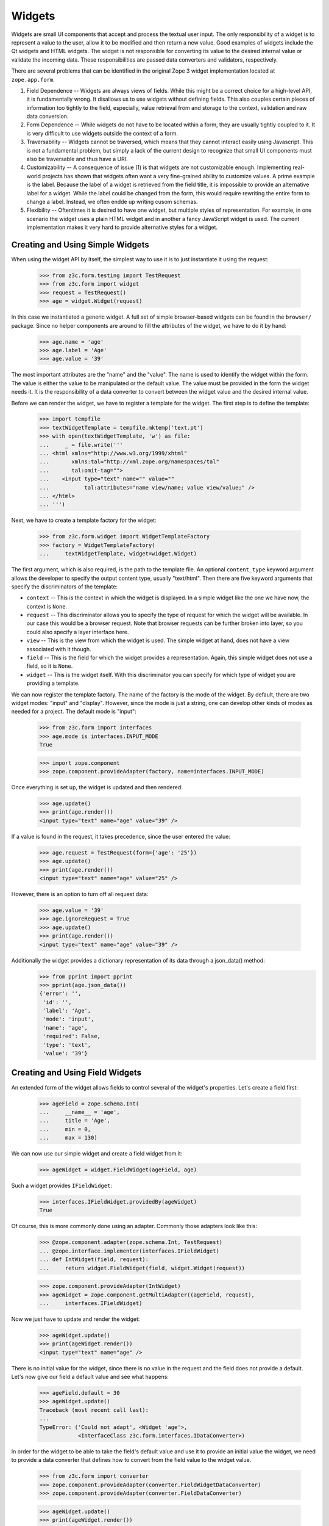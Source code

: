 =======
Widgets
=======

Widgets are small UI components that accept and process the textual user
input. The only responsibility of a widget is to represent a value to the
user, allow it to be modified and then return a new value. Good examples of
widgets include the Qt widgets and HTML widgets. The widget is not responsible
for converting its value to the desired internal value or validate the
incoming data. These responsibilities are passed data converters and
validators, respectively.

There are several problems that can be identified in the original Zope 3 widget
implementation located at ``zope.app.form``.

(1) Field Dependence -- Widgets are always views of fields. While this might
    be a correct choice for a high-level API, it is fundamentally wrong. It
    disallows us to use widgets without defining fields. This also couples
    certain pieces of information too tightly to the field, especially, value
    retrieval from and storage to the context, validation and raw data
    conversion.

(2) Form Dependence -- While widgets do not have to be located within a form,
    they are usually tightly coupled to it. It is very difficult to use
    widgets outside the context of a form.

(3) Traversability -- Widgets cannot be traversed, which means that they
    cannot interact easily using Javascript. This is not a fundamental
    problem, but simply a lack of the current design to recognize that small
    UI components must also be traversable and thus have a URI.

(4) Customizability -- A consequence of issue (1) is that widgets are not
    customizable enough. Implementing real-world projects has shown that
    widgets often want a very fine-grained ability to customize values. A
    prime example is the label. Because the label of a widget is retrieved
    from the field title, it is impossible to provide an alternative label for
    a widget. While the label could be changed from the form, this would
    require rewriting the entire form to change a label. Instead, we often
    endde up writing cusom schemas.

(5) Flexibility -- Oftentimes it is desired to have one widget, but multiple
    styles of representation. For example, in one scenario the widget uses a
    plain HTML widget and in another a fancy JavaScript widget is used. The
    current implementation makes it very hard to provide alternative styles
    for a widget.


Creating and Using Simple Widgets
---------------------------------

When using the widget API by itself, the simplest way to use it is to just
instantiate it using the request:

  >>> from z3c.form.testing import TestRequest
  >>> from z3c.form import widget
  >>> request = TestRequest()
  >>> age = widget.Widget(request)

In this case we instantiated a generic widget. A full set of simple
browser-based widgets can be found in the ``browser/`` package. Since no
helper components are around to fill the attributes of the widget, we have to
do it by hand:

  >>> age.name = 'age'
  >>> age.label = 'Age'
  >>> age.value = '39'

The most important attributes are the "name" and the "value". The name is used
to identify the widget within the form. The value is either the value to be
manipulated or the default value. The value must be provided in the form the
widget needs it. It is the responsibility of a data converter to convert
between the widget value and the desired internal value.

Before we can render the widget, we have to register a template for the
widget. The first step is to define the template:

  >>> import tempfile
  >>> textWidgetTemplate = tempfile.mktemp('text.pt')
  >>> with open(textWidgetTemplate, 'w') as file:
  ...     _ = file.write('''
  ... <html xmlns="http://www.w3.org/1999/xhtml"
  ...       xmlns:tal="http://xml.zope.org/namespaces/tal"
  ...       tal:omit-tag="">
  ...    <input type="text" name="" value=""
  ...           tal:attributes="name view/name; value view/value;" />
  ... </html>
  ... ''')

Next, we have to create a template factory for the widget:

  >>> from z3c.form.widget import WidgetTemplateFactory
  >>> factory = WidgetTemplateFactory(
  ...     textWidgetTemplate, widget=widget.Widget)

The first argument, which is also required, is the path to the template
file. An optional ``content_type`` keyword argument allows the developer to
specify the output content type, usually "text/html". Then there are five
keyword arguments that specify the discriminators of the template:

* ``context`` -- This is the context in which the widget is displayed. In a
  simple widget like the one we have now, the context is ``None``.

* ``request`` -- This discriminator allows you to specify the type of request
  for which the widget will be available. In our case this would be a browser
  request. Note that browser requests can be further broken into layer, so you
  could also specify a layer interface here.

* ``view`` -- This is the view from which the widget is used. The simple
  widget at hand, does not have a view associated with it though.

* ``field`` -- This is the field for which the widget provides a
  representation. Again, this simple widget does not use a field, so it is
  ``None``.

* ``widget`` -- This is the widget itself. With this discriminator you can
  specify for which type of widget you are providing a template.

We can now register the template factory. The name of the factory is the mode
of the widget. By default, there are two widget modes: "input" and
"display". However, since the mode is just a string, one can develop other
kinds of modes as needed for a project. The default mode is "input":

  >>> from z3c.form import interfaces
  >>> age.mode is interfaces.INPUT_MODE
  True

  >>> import zope.component
  >>> zope.component.provideAdapter(factory, name=interfaces.INPUT_MODE)

Once everything is set up, the widget is updated and then rendered:

  >>> age.update()
  >>> print(age.render())
  <input type="text" name="age" value="39" />

If a value is found in the request, it takes precedence, since the user
entered the value:

  >>> age.request = TestRequest(form={'age': '25'})
  >>> age.update()
  >>> print(age.render())
  <input type="text" name="age" value="25" />

However, there is an option to turn off all request data:

  >>> age.value = '39'
  >>> age.ignoreRequest = True
  >>> age.update()
  >>> print(age.render())
  <input type="text" name="age" value="39" />

Additionally the widget provides a dictionary representation of its data through a json_data() method:
  >>> from pprint import pprint
  >>> pprint(age.json_data())
  {'error': '',
   'id': '',
   'label': 'Age',
   'mode': 'input',
   'name': 'age',
   'required': False,
   'type': 'text',
   'value': '39'}


Creating and Using Field Widgets
--------------------------------

An extended form of the widget allows fields to control several of the
widget's properties. Let's create a field first:

  >>> ageField = zope.schema.Int(
  ...     __name__ = 'age',
  ...     title = 'Age',
  ...     min = 0,
  ...     max = 130)

We can now use our simple widget and create a field widget from it:

  >>> ageWidget = widget.FieldWidget(ageField, age)

Such a widget provides ``IFieldWidget``:

  >>> interfaces.IFieldWidget.providedBy(ageWidget)
  True

Of course, this is more commonly done using an adapter. Commonly those
adapters look like this:

  >>> @zope.component.adapter(zope.schema.Int, TestRequest)
  ... @zope.interface.implementer(interfaces.IFieldWidget)
  ... def IntWidget(field, request):
  ...     return widget.FieldWidget(field, widget.Widget(request))

  >>> zope.component.provideAdapter(IntWidget)
  >>> ageWidget = zope.component.getMultiAdapter((ageField, request),
  ...     interfaces.IFieldWidget)

Now we just have to update and render the widget:

  >>> ageWidget.update()
  >>> print(ageWidget.render())
  <input type="text" name="age" />

There is no initial value for the widget, since there is no value in the
request and the field does not provide a default. Let's now give our field a
default value and see what happens:

  >>> ageField.default = 30
  >>> ageWidget.update()
  Traceback (most recent call last):
  ...
  TypeError: ('Could not adapt', <Widget 'age'>,
              <InterfaceClass z3c.form.interfaces.IDataConverter>)

In order for the widget to be able to take the field's default value and use
it to provide an initial value the widget, we need to provide a data converter
that defines how to convert from the field value to the widget value.

  >>> from z3c.form import converter
  >>> zope.component.provideAdapter(converter.FieldWidgetDataConverter)
  >>> zope.component.provideAdapter(converter.FieldDataConverter)

  >>> ageWidget.update()
  >>> print(ageWidget.render())
  <input type="text" name="age" value="30" />

Again, the request value is honored above everything else:

  >>> ageWidget.request = TestRequest(form={'age': '25'})
  >>> ageWidget.update()
  >>> print(ageWidget.render())
  <input type="text" name="age" value="25" />


Creating and Using Context Widgets
----------------------------------

When widgets represent an attribute value of an object, then this object must
be set as the context of the widget:

  >>> class Person(object):
  ...     age = 45
  >>> person = Person()

  >>> ageWidget.context = person
  >>> zope.interface.alsoProvides(ageWidget, interfaces.IContextAware)

The result is that the context value takes over precendence over the default
value:

  >>> ageWidget.request = TestRequest()
  >>> ageWidget.update()
  Traceback (most recent call last):
  ...
  ComponentLookupError: ((...), <InterfaceClass ...IDataManager>, '')

This call fails because the widget does not know how to extract the value from
the context. Registering a data manager for the widget does the trick:

  >>> from z3c.form import datamanager
  >>> zope.component.provideAdapter(datamanager.AttributeField)

  >>> ageWidget.update()
  >>> print(ageWidget.render())
  <input type="text" name="age" value="45" />

If the context value is unknown (None), the default value kicks in.

  >>> person.age = None

  >>> ageWidget.update()
  >>> print(ageWidget.render())
  <input type="text" name="age" value="30" />

Unless the widget is explicitely asked to not to show defaults.
This is handy for EditForms.

  >>> ageWidget.showDefault = False

  >>> ageWidget.update()
  >>> print(ageWidget.render())
  <input type="text" name="age" value="" />

  >>> ageWidget.showDefault = True
  >>> person.age = 45

The context can be explicitely ignored, making the widget display the default
value again:

  >>> ageWidget.ignoreContext = True
  >>> ageWidget.update()
  >>> print(ageWidget.render())
  <input type="text" name="age" value="30" />

Again, the request value is honored above everything else:

  >>> ageWidget.request = TestRequest(form={'age': '25'})
  >>> ageWidget.ignoreContext = False
  >>> ageWidget.update()
  >>> print(ageWidget.render())
  <input type="text" name="age" value="25" />

But what happens if the object we are working on is security proxied? In
particular, what happens, if the access to the attribute is denied. To see
what happens, we have to create a proxied person:

  >>> from zope.security import checker
  >>> PersonChecker = checker.Checker({'age': 'Access'}, {'age': 'Edit'})

  >>> ageWidget.request = TestRequest()
  >>> ageWidget.context = checker.ProxyFactory(Person(), PersonChecker)

After changing the security policy, ...

  >>> from zope.security import management
  >>> from z3c.form import testing
  >>> management.endInteraction()
  >>> newPolicy = testing.SimpleSecurityPolicy()
  >>> oldPolicy = management.setSecurityPolicy(newPolicy)
  >>> management.newInteraction()

it is not possible anymore to update the widget:

  >>> ageWidget.update()
  Traceback (most recent call last):
  ...
  Unauthorized: (<Person object at ...>, 'age', 'Access')

If no security declaration has been made at all, we get a
``ForbiddenAttribute`` error:

  >>> ageWidget.context = checker.ProxyFactory(Person(), checker.Checker({}))
  >>> ageWidget.update()
  Traceback (most recent call last):
  ...
  ForbiddenAttribute: ('age', <Person object at ...>)

Let's clean up the setup:

  >>> management.endInteraction()
  >>> newPolicy = management.setSecurityPolicy(oldPolicy)
  >>> management.newInteraction()

  >>> ageWidget.context = Person()


Dynamically Changing Attribute Values
-------------------------------------

Once widgets are used within a framework, it is very tedious to write Python
code to adjust certain attributes, even though hooks exist. The easiest way to
change those attribute values is actually to provide an adapter that provides
the custom value.

We can create a custom label for the age widget:

  >>> AgeLabel = widget.StaticWidgetAttribute(
  ...     'Current Age',
  ...     context=None, request=None, view=None, field=ageField, widget=None)

Clearly, this code does not require us to touch the orginal form and widget
code, given that we have enough control over the selection. In the example
above, all the selection discriminators are listed for demonstration
purposes. Of course, the label in this case can be created as follows:

  >>> AgeLabel = widget.StaticWidgetAttribute('Current Age', field=ageField)

Much better, isn't it? Initially the label is the title of the field:

  >>> ageWidget.label
  'Age'

Let's now simply register the label as a named adapter; the name is the name
of the attribute to change:

  >>> zope.component.provideAdapter(AgeLabel, name='label')

Asking the widget for the label now will return the newly registered label:

  >>> ageWidget.update()
  >>> ageWidget.label
  'Current Age'

Of course, simply setting the label or changing the label extraction via a
sub-class are other options you might want to consider. Furthermore, you
could also create a computed attribute value or implement your own component.

Overriding other attributes, such as ``required``, is done in the same
way. If any widget provides new attributes, they are also overridable this
way. For example, the selection widget defines a label for the option that no
value was selected. We often want to override this, because the German
translation sucks or the wording is often too generic. Widget implementation
should add names of overridable attributes to their "_adapterValueAttributes"
internal attribute.

Let's try to override the ``required`` attribute. By default the widget is required,
because the field is required as well:

  >>> ageWidget.required
  True

Let's provide a static widget attribute adapter with name "required":

  >>> AgeNotRequired = widget.StaticWidgetAttribute(False, field=ageField)
  >>> zope.component.provideAdapter(AgeNotRequired, name="required")

Now, let's check if it works:

  >>> ageWidget.update()
  >>> ageWidget.required
  False

Overriding the default value is somewhat special due to the complexity of
obtaining the value. So let's register one now:

  >>> AgeDefault = widget.StaticWidgetAttribute(50, field=ageField)
  >>> zope.component.provideAdapter(AgeDefault, name="default")

Let's now instantiate, update and render the widget to see the default value:

  >>> ageWidget = zope.component.getMultiAdapter((ageField, request),
  ...     interfaces.IFieldWidget)
  >>> ageWidget.update()
  >>> print(ageWidget.render())
  <input type="text" name="age" value="50" />

This value is also respected by the json_data method:
  >>> from pprint import pprint
  >>> pprint(ageWidget.json_data())
  {'error': '',
   'id': 'age',
   'label': 'Current Age',
   'mode': 'input',
   'name': 'age',
   'required': False,
   'type': 'text',
   'value': '50'}


Sequence Widget
---------------

A common use case in user interfaces is to ask the user to select one or more
items from a set of options/choices. The ``widget`` module provides a basic
widget implementation to support this use case.

The options available for selections are known as terms. Initially, there are
no terms:

  >>> request = TestRequest()
  >>> seqWidget = widget.SequenceWidget(request)
  >>> seqWidget.name = 'seq'

  >>> seqWidget.terms is None
  True

There are two ways terms can be added, either manually or via an
adapter. Those term objects must provide ``ITerms``. There is no simple
default implementation, so we have to provide one ourselves:

  >>> from zope.schema import vocabulary
  >>> @zope.interface.implementer(interfaces.ITerms)
  ... class Terms(vocabulary.SimpleVocabulary):
  ...     def getValue(self, token):
  ...         return self.getTermByToken(token).value

  >>> terms = Terms(
  ...   [Terms.createTerm(1, 'v1', 'Value 1'),
  ...    Terms.createTerm(2, 'v2', 'Value 2'),
  ...    Terms.createTerm(3, 'v3', 'Value 3')])
  >>> seqWidget.terms = terms

Once the ``terms`` attribute is set, updating the widgets does not change the
terms:

  >>> seqWidget.update()
  >>> [term.value for term in seqWidget.terms]
  [1, 2, 3]

The value of a sequence widget is a tuple/list of term tokens. When extracting
values from the request, the values must be valid tokens, otherwise the
default value is returned:

  >>> seqWidget.request = TestRequest(form={'seq': ['v1']})
  >>> seqWidget.extract()
  ('v1',)

  >>> seqWidget.request = TestRequest(form={'seq': ['v4']})
  >>> seqWidget.extract()
  <NO_VALUE>

  >>> seqWidget.request = TestRequest(form={'seq-empty-marker': '1'})
  >>> seqWidget.extract()
  ()

Note that we also support single values being returned outside a sequence. The
extracted value is then wrapped by a tuple. This feature is useful when
integrating with third-party client frameworks that do not know about the Zope
naming conventions.

  >>> seqWidget.request = TestRequest(form={'seq': 'v1'})
  >>> seqWidget.extract()
  ('v1',)

If the no-value token has been selected, it is returned without further
verification:

  >>> seqWidget.request = TestRequest(form={'seq': [seqWidget.noValueToken]})
  >>> seqWidget.extract()
  ('--NOVALUE--',)

Since the value of the widget is a tuple of tokens, when displaying the
values, they have to be converted to the title of the term:

  >>> seqWidget.value = ('v1', 'v2')
  >>> seqWidget.displayValue
  ['Value 1', 'Value 2']

Unknown values/terms get silently ignored.

  >>> seqWidget.value = ('v3', 'v4')
  >>> seqWidget.displayValue
  ['Value 3']

When input forms are directly switched to display forms within the same
request, it can happen that the value contains the "--NOVALUE--" token
entry. This entry should be silently ignored:

  >>> seqWidget.value = (seqWidget.noValueToken,)
  >>> seqWidget.displayValue
  []

To demonstrate how the terms is automatically chosen by a widget, we should
instantiate a field widget. Let's do this with a choice field:

  >>> seqField = zope.schema.Choice(
  ...     title='Sequence Field',
  ...     vocabulary=terms)

Let's now create the field widget:

  >>> seqWidget = widget.FieldWidget(seqField, widget.SequenceWidget(request))
  >>> seqWidget.terms

The terms should be available as soon as the widget is updated:

  >>> seqWidget.update()
  Traceback (most recent call last):
  ...
  ComponentLookupError: ((...), <InterfaceClass ...ITerms>, '')

This failed, because we did not register an adapter for the terms yet. After
the adapter is registered, everything should work as expected:

  >>> from z3c.form import term
  >>> zope.component.provideAdapter(term.ChoiceTermsVocabulary)
  >>> zope.component.provideAdapter(term.ChoiceTerms)

  >>> seqWidget.update()
  >>> seqWidget.terms
  <z3c.form.term.ChoiceTermsVocabulary object at ...>

The representation of this widget as json looks a bit different:
  >>> from pprint import pprint
  >>> pprint(seqWidget.json_data())
  {'error': '',
   'id': '',
   'label': 'Sequence Field',
   'mode': 'input',
   'name': '',
   'required': True,
   'type': 'sequence',
   'value': ()}


So that's it. Everything else is the same from then on.


Multi Widget
------------

A common use case in user interfaces is to ask the user to define one or more
items. The ``widget`` module provides a basic widget implementation to support
this use case.

The `MultiWidget` allows to store none, one or more values for a sequence or dictionary
field.  Don't get confused by the term sequence. The sequence used in
`SequenceWidget` means that the widget can choose from a sequence of values
which is really a collection. The `MultiWidget` can collect values to build
and store a sequence of values like those used in `ITuple` or `IList` field.

  >>> request = TestRequest()
  >>> multiWidget = widget.MultiWidget(request)
  >>> multiWidget.name = 'multi.name'
  >>> multiWidget.id = 'multi-id'

  >>> multiWidget.value
  []

Let's define a field for our multi widget:

  >>> multiField = zope.schema.List(
  ...     value_type=zope.schema.Int(default=42))
  >>> multiWidget.field = multiField

If the multi is used with a schema.List the value of a multi widget is always list.
When extracting values from the
request, the values must be a list of valid values based on the value_type
field used from the used sequence field. The widget also uses a counter which
is required for processing the input from a request. The counter is a marker
for build the right amount of enumerated widgets.

If we provide no request we will get no value:

  >>> multiWidget.extract()
  <NO_VALUE>

If we provide an empty counter we will get an empty list.
This is accordance with Widget.extract(), where a missing request value
is <NO_VALUE> and an empty ('') request value is ''.

  >>> multiWidget.request = TestRequest(form={'multi.name.count':'0'})
  >>> multiWidget.extract()
  []

If we provide real values within the request, we will get it back:

  >>> multiWidget.request = TestRequest(form={'multi.name.count':'2',
  ...                                         'multi.name.0':'42',
  ...                                         'multi.name.1':'43'})
  >>> multiWidget.extract()
  ['42', '43']

If we provide a bad value we will get the bad value within the extract method.
Our widget update process will validate this bad value later:

  >>> multiWidget.request = TestRequest(form={'multi.name.count':'1',
  ...                                         'multi.name.0':'bad'})
  >>> multiWidget.extract()
  ['bad']

Storing a widget value forces to update the (sub) widgets. This forces also to
validate the (sub) widget values. To show this we need to register a
validator:

  >>> from z3c.form.validator import SimpleFieldValidator
  >>> zope.component.provideAdapter(SimpleFieldValidator)

Since the value of the widget is a list of (widget) value items, when
displaying the values, they can be used as they are:

  >>> multiWidget.request = TestRequest(form={'multi.name.count':'2',
  ...                                         'multi.name.0':'42',
  ...                                         'multi.name.1':'43'})
  >>> multiWidget.value = multiWidget.extract()
  >>> multiWidget.value
  ['42', '43']

Each widget normally gets first processed by it's update method call after
initialization. This update call forces to call extract, which first will get
the right amount of (sub) widgets by the given counter value. Based on that
counter value the right amount of widgets will get created. Each widget will
return it's own value and this collected values get returned by the extract
method. The multi widget update method will then store this values if any given
as multi widget value argument. If extract doesn't return a value the multi
widget update method will use it's default value. If we store a given value
from the extract as multi widget value, this will force to setup the multi
widget widgets based on the given values and apply the right value for them.
After that the multi widget is ready for rendering. The good thing about that
pattern is that it is possible to set a value before or after the update method
is called. At any time if we change the multi widget value the (sub) widgets
get updated within the new relevant value.

  >>> multiRequest = TestRequest(form={'multi.name.count':'2',
  ...                                  'multi.name.0':'42',
  ...                                  'multi.name.1':'43'})

  >>> multiWidget = widget.FieldWidget(multiField, widget.MultiWidget(
  ...     multiRequest))
  >>> multiWidget.name = 'multi.name'
  >>> multiWidget.value
  []

  >>> multiWidget.update()

  >>> multiWidget.widgets[0].value
  '42'

  >>> multiWidget.widgets[1].value
  '43'

  >>> multiWidget.value
  ['42', '43']

MultiWidget also declares the ``allowAdding`` and ``allowRemoving``
attributes that can be used in browser presentation to control add/remove
button availability. To ease working with common cases, the
``updateAllowAddRemove`` method provided that will set those attributes
in respect to field's min_length and max_length, if the field provides
zope.schema.interfaces.IMinMaxLen interface.

Let's define a field with min and max length constraints and create
a widget for it.

  >>> multiField = zope.schema.List(
  ...     value_type=zope.schema.Int(),
  ...     min_length=2,
  ...     max_length=5)

  >>> request = TestRequest()
  >>> multiWidget = widget.FieldWidget(multiField, widget.MultiWidget(request))

Lets ensure that the minimum number of widgets are created.

  >>> multiWidget.update()
  >>> len(multiWidget.widgets)
  2

Now, let's check if the function will do the right thing depending on
the value:

No value:

  >>> multiWidget.updateAllowAddRemove()
  >>> multiWidget.allowAdding, multiWidget.allowRemoving
  (True, False)

Minimum length:

  >>> multiWidget.value = ['3', '5']
  >>> multiWidget.updateAllowAddRemove()
  >>> multiWidget.allowAdding, multiWidget.allowRemoving
  (True, False)

Some allowed length:

  >>> multiWidget.value = ['3', '5', '8', '6']
  >>> multiWidget.updateAllowAddRemove()
  >>> multiWidget.allowAdding, multiWidget.allowRemoving
  (True, True)

Maximum length:

  >>> multiWidget.value = ['3', '5', '8', '6', '42']
  >>> multiWidget.updateAllowAddRemove()
  >>> multiWidget.allowAdding, multiWidget.allowRemoving
  (False, True)

Over maximum length:

  >>> multiWidget.value = ['3', '5', '8', '6', '42', '45']
  >>> multiWidget.updateAllowAddRemove()
  >>> multiWidget.allowAdding, multiWidget.allowRemoving
  (False, True)

I know a guy who once switched widget mode in the middle. All simple widgets
are easy to hack, but multiWidget needs to update all subwidgets:

  >>> [w.mode for w in multiWidget.widgets]
  ['input', 'input', 'input', 'input', 'input', 'input']

Switch the multiWidget mode:

  >>> multiWidget.mode = interfaces.DISPLAY_MODE

Yes, all subwidgets switch mode:

  >>> [w.mode for w in multiWidget.widgets]
  ['display', 'display', 'display', 'display', 'display', 'display']

The json data representing the multi widget:
  >>> from pprint import pprint
  >>> pprint(multiWidget.json_data())
  {'error': '',
   'id': '',
   'label': '',
   'mode': 'display',
   'name': '',
   'required': True,
   'type': 'multi',
   'value': ['3', '5', '8', '6', '42', '45'],
   'widgets': [{'error': '',
                'id': '-0',
                'label': '',
                'mode': 'display',
                'name': '.0',
                'required': True,
                'type': 'text',
                'value': '3'},
               {'error': '',
                'id': '-1',
                'label': '',
                'mode': 'display',
                'name': '.1',
                'required': True,
                'type': 'text',
                'value': '5'},
               {'error': '',
                'id': '-2',
                'label': '',
                'mode': 'display',
                'name': '.2',
                'required': True,
                'type': 'text',
                'value': '8'},
               {'error': '',
                'id': '-3',
                'label': '',
                'mode': 'display',
                'name': '.3',
                'required': True,
                'type': 'text',
                'value': '6'},
               {'error': '',
                'id': '-4',
                'label': '',
                'mode': 'display',
                'name': '.4',
                'required': True,
                'type': 'text',
                'value': '42'},
               {'error': '',
                'id': '-5',
                'label': '',
                'mode': 'display',
                'name': '.5',
                'required': True,
                'type': 'text',
                'value': '45'}]}



Multi Dict Widget
-----------------

We can also use a multiWidget in Dict mode by just using a field which a Dict:

  >>> multiField = zope.schema.Dict(
  ...     key_type=zope.schema.Int(),
  ...     value_type=zope.schema.Int(default=42))
  >>> multiWidget.field = multiField
  >>> multiWidget.name = 'multi.name'

Now if we set the value to a list we get an error:

  >>> multiWidget.value = ['3', '5', '8', '6', '42', '45']
  Traceback (most recent call last):
  ...
  ValueError: need more than 1 value to unpack

but a dictionary is good.

  >>> multiWidget.value = [('1', '3'), ('2', '5'), ('3', '8'), ('4', '6'), ('5', '42'), ('6', '45')]

and our requests now have to include keys as well as values

  >>> multiWidget.request = TestRequest(form={'multi.name.count':'2',
  ...                                         'multi.name.key.0':'1',
  ...                                         'multi.name.0':'42',
  ...                                         'multi.name.key.1':'2',
  ...                                         'multi.name.1':'43'})
  >>> multiWidget.extract()
  [('1', '42'), ('2', '43')]

Let's define a field with min and max length constraints and create
a widget for it.

  >>> multiField = zope.schema.Dict(
  ...     key_type=zope.schema.Int(),
  ...     value_type=zope.schema.Int(default=42),
  ...     min_length=2,
  ...     max_length=5)


  >>> request = TestRequest()
  >>> multiWidget = widget.FieldWidget(multiField, widget.MultiWidget(request))

Lets ensure that the minimum number of widgets are created.

  >>> multiWidget.update()
  >>> len(multiWidget.widgets)
  2

We can add new items

  >>> multiWidget.appendAddingWidget()
  >>> multiWidget.appendAddingWidget()

  >>> multiWidget.update()
  >>> len(multiWidget.widgets)
  4

The json data representing the Multi Dict Widget is the same as the Multi widget:

Widget Events
-------------

Widget-system interaction can be very rich and wants to be extended in
unexpected ways. Thus there exists a generic widget event that can be used by
other code.

  >>> event = widget.WidgetEvent(ageWidget)
  >>> event
  <WidgetEvent <Widget 'age'>>

These events provide the ``IWidgetEvent`` interface:

  >>> interfaces.IWidgetEvent.providedBy(event)
  True

There exists a special event that can be send out after a widget has been
updated, ...

  >>> afterUpdate = widget.AfterWidgetUpdateEvent(ageWidget)
  >>> afterUpdate
  <AfterWidgetUpdateEvent <Widget 'age'>>

which provides another special interface:

  >>> interfaces.IAfterWidgetUpdateEvent.providedBy(afterUpdate)
  True

This event should be used by widget-managing components and is not created and
sent out internally by the widget's ``update()`` method. The event was
designed to provide an additional hook between updating the widget and
rendering it.


Cleanup
-------

Let's not leave temporary files lying around

  >>> import os
  >>> os.remove(textWidgetTemplate)
